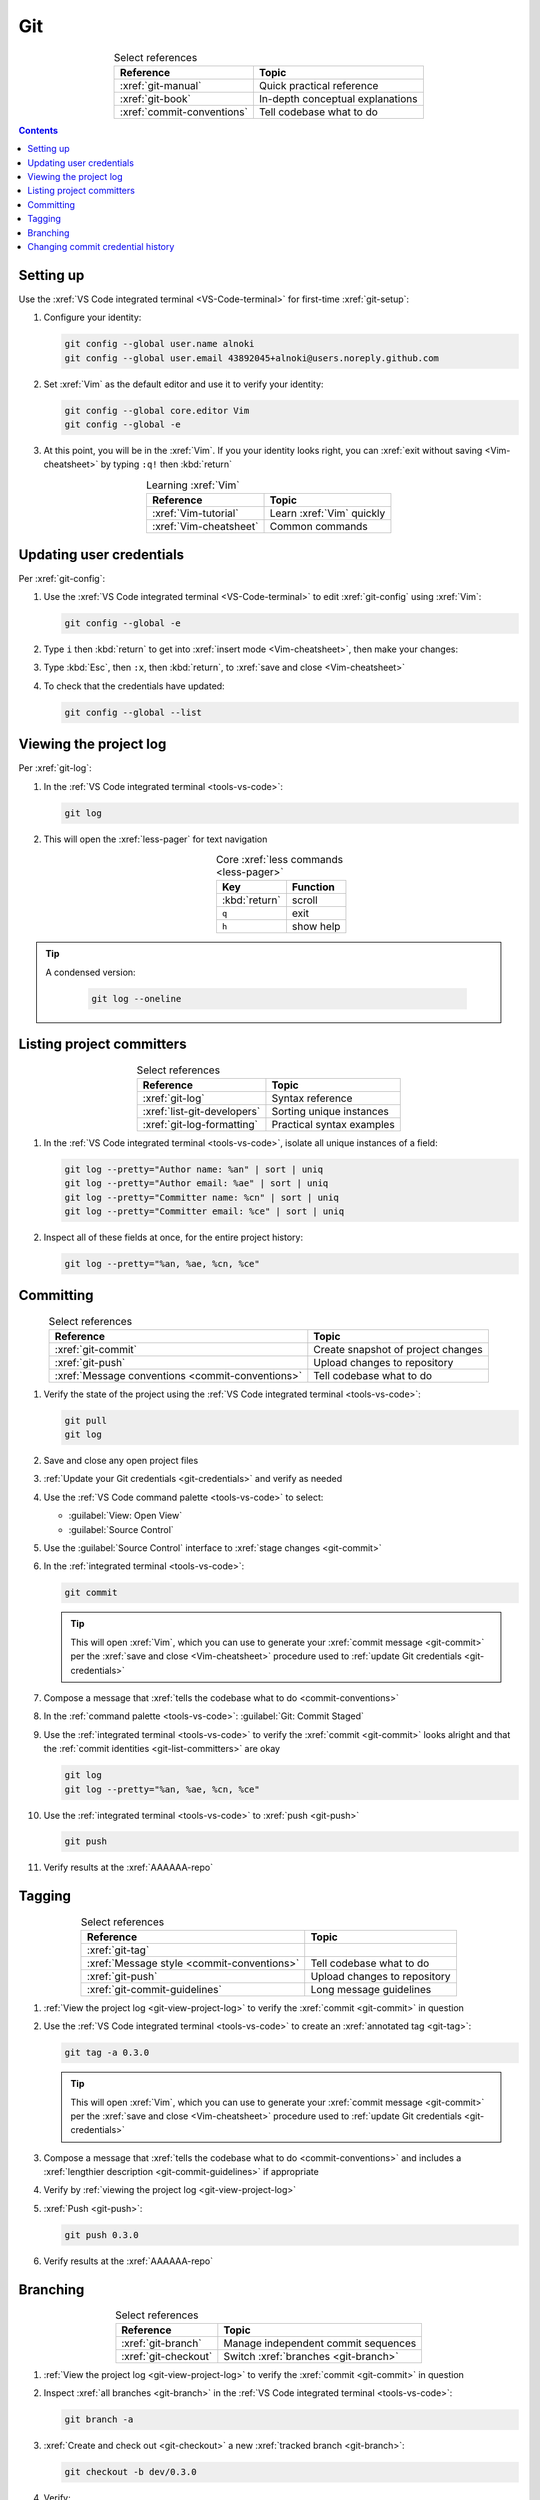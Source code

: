 .. 5863379

.. _git-procedures:


###
Git
###

.. csv-table:: Select references
   :header: "Reference", "Topic"
   :align: center

   :xref:`git-manual`, Quick practical reference
   :xref:`git-book`, In-depth conceptual explanations
   :xref:`commit-conventions`, Tell codebase what to do

.. contents:: Contents
   :local:

.. _git-setup:


**********
Setting up
**********

Use the :xref:`VS Code integrated terminal <VS-Code-terminal>` for first-time
:xref:`git-setup`:

#. Configure your identity:

   .. code-block:: bash

      git config --global user.name alnoki
      git config --global user.email 43892045+alnoki@users.noreply.github.com

#. Set :xref:`Vim` as the default editor and use it to verify your identity:

   .. code-block:: bash

      git config --global core.editor Vim
      git config --global -e

#. At this point, you will be in the :xref:`Vim`. If you your identity looks
   right, you can :xref:`exit without saving <Vim-cheatsheet>` by typing
   ``:q!`` then :kbd:`return`

.. csv-table:: Learning :xref:`Vim`
   :header: "Reference", "Topic"
   :align: center

   :xref:`Vim-tutorial`, Learn :xref:`Vim` quickly
   :xref:`Vim-cheatsheet`, Common commands

.. _git-credentials:


*************************
Updating user credentials
*************************

Per :xref:`git-config`:

#. Use the :xref:`VS Code integrated terminal <VS-Code-terminal>` to edit
   :xref:`git-config` using :xref:`Vim`:

   .. code-block:: bash

      git config --global -e

#. Type ``i`` then :kbd:`return` to get into
   :xref:`insert mode <Vim-cheatsheet>`, then make your changes:

   .. code-block:: none
      :emphasize-lines: 2-3

      [user]
           name = alnoki
           email = 43892045+alnoki@users.noreply.github.com
      [core]
           editor = Vim

#. Type :kbd:`Esc`, then ``:x``, then :kbd:`return`, to
   :xref:`save and close <Vim-cheatsheet>`
#. To check that the credentials have updated:

   .. code-block:: bash

      git config --global --list

.. _git-view-project-log:


***********************
Viewing the project log
***********************

Per :xref:`git-log`:

#. In the :ref:`VS Code integrated terminal <tools-vs-code>`:

   .. code-block:: bash

      git log

#. This will open the :xref:`less-pager` for text navigation

   .. csv-table:: Core :xref:`less commands <less-pager>`
      :header: "Key", "Function"
      :align: center

      :kbd:`return`, scroll
      ``q``, exit
      ``h``, show help

.. tip::
   A condensed version:

      .. code-block:: bash

         git log --oneline

.. _git-list-committers:


**************************
Listing project committers
**************************

.. csv-table:: Select references
   :header: "Reference", "Topic"
   :align: center

   :xref:`git-log`, Syntax reference
   :xref:`list-git-developers`, Sorting unique instances
   :xref:`git-log-formatting`, Practical syntax examples

#. In the :ref:`VS Code integrated terminal <tools-vs-code>`, isolate all
   unique instances of a field:

   .. code-block:: bash

      git log --pretty="Author name: %an" | sort | uniq
      git log --pretty="Author email: %ae" | sort | uniq
      git log --pretty="Committer name: %cn" | sort | uniq
      git log --pretty="Committer email: %ce" | sort | uniq

#. Inspect all of these fields at once, for the entire project history:

   .. code-block:: bash

      git log --pretty="%an, %ae, %cn, %ce"

.. _git-committing:


**********
Committing
**********

.. csv-table:: Select references
   :header: "Reference", "Topic"
   :align: center

   :xref:`git-commit`, Create snapshot of project changes
   :xref:`git-push`, Upload changes to repository
   :xref:`Message conventions <commit-conventions>`, Tell codebase what to do

#. Verify the state of the project using the
   :ref:`VS Code integrated terminal <tools-vs-code>`:

   .. code-block:: bash

      git pull
      git log

#. Save and close any open project files
#. :ref:`Update your Git credentials <git-credentials>` and verify as needed
#. Use the :ref:`VS Code command palette <tools-vs-code>` to select:

   * :guilabel:`View: Open View`
   * :guilabel:`Source Control`

#. Use the :guilabel:`Source Control` interface to
   :xref:`stage changes <git-commit>`
#. In the :ref:`integrated terminal <tools-vs-code>`:

   .. code-block:: bash

      git commit

   .. tip::
      This will open :xref:`Vim`, which you can use to generate your
      :xref:`commit message <git-commit>` per the
      :xref:`save and close <Vim-cheatsheet>` procedure used to
      :ref:`update Git credentials <git-credentials>`

#. Compose a message that
   :xref:`tells the codebase what to do <commit-conventions>`
#. In the :ref:`command palette <tools-vs-code>`:
   :guilabel:`Git: Commit Staged`
#. Use the :ref:`integrated terminal <tools-vs-code>` to verify the
   :xref:`commit <git-commit>` looks alright and that the
   :ref:`commit identities <git-list-committers>` are okay

   .. code-block:: bash

      git log
      git log --pretty="%an, %ae, %cn, %ce"

#. Use the :ref:`integrated terminal <tools-vs-code>` to
   :xref:`push <git-push>`

   .. code-block:: bash

      git push

#. Verify results at the :xref:`AAAAAA-repo`


.. _git-tagging:


*******
Tagging
*******

.. csv-table:: Select references
   :header: "Reference", "Topic"
   :align: center

   :xref:`git-tag`
   :xref:`Message style <commit-conventions>`, Tell codebase what to do
   :xref:`git-push`, Upload changes to repository
   :xref:`git-commit-guidelines`, Long message guidelines


#. :ref:`View the project log <git-view-project-log>` to verify the
   :xref:`commit <git-commit>` in question
#. Use the :ref:`VS Code integrated terminal <tools-vs-code>` to create an
   :xref:`annotated tag <git-tag>`:

   .. code-block:: bash

      git tag -a 0.3.0

   .. tip::
      This will open :xref:`Vim`, which you can use to generate your
      :xref:`commit message <git-commit>` per the
      :xref:`save and close <Vim-cheatsheet>` procedure used to
      :ref:`update Git credentials <git-credentials>`

#. Compose a message that
   :xref:`tells the codebase what to do <commit-conventions>` and includes
   a :xref:`lengthier description <git-commit-guidelines>` if appropriate
#. Verify by :ref:`viewing the project log <git-view-project-log>`
#. :xref:`Push <git-push>`:

   .. code-block:: bash

      git push 0.3.0

#. Verify results at the :xref:`AAAAAA-repo`

.. _git-branching:


*********
Branching
*********

.. csv-table:: Select references
   :header: "Reference", "Topic"
   :align: center

   :xref:`git-branch`, Manage independent commit sequences
   :xref:`git-checkout`, Switch :xref:`branches <git-branch>`

#. :ref:`View the project log <git-view-project-log>` to verify the
   :xref:`commit <git-commit>` in question
#. Inspect :xref:`all branches <git-branch>` in the
   :ref:`VS Code integrated terminal <tools-vs-code>`:

   .. code-block:: bash

      git branch -a

#. :xref:`Create and check out <git-checkout>` a new
   :xref:`tracked branch <git-branch>`:

   .. code-block:: bash

      git checkout -b dev/0.3.0

#. Verify:

   .. code-block:: bash

      git branch


.. tip::

   The first time you :ref:`commit <git-committing>` a new
   :xref:`branch <git-branch>` to the :xref:`AAAAAA-repo`, make sure to
   :xref:`set upstream tracking <git-push>`:

   .. code-block:: bash

      git push -u origin dev/0.3.0

.. _git-change-commit-history:


**********************************
Changing commit credential history
**********************************

.. csv-table:: Select references
   :header: "Reference", "Topic"
   :align: center

   :xref:`Change author history <github-change-authors>`, "
   :xref:`GitHub` instructions"
   :xref:`git-branch-filtering`, Advanced syntax

#. For the most part, follow :xref:`github-change-authors`. Before you
   :xref:`push the corrected history <github-change-authors>`, check out the
   updated :ref:`commit credential history <git-list-committers>`:

   .. code-block:: bash

      git log --pretty="%an, %ae, %cn, %ce"

#. If you forget to :ref:`update your user credentials <git-credentials>`
   before :ref:`committing and pushing <git-committing>` (a whole bunch of
   times),
   use:

   .. code-block:: bash

      #!/bin/sh

      git filter-branch --env-filter '
      CORRECT_NAME="alnoki"
      CORRECT_EMAIL="43892045+alnoki@users.noreply.github.com"
      if [ "$GIT_AUTHOR_EMAIL" != "$CORRECT_EMAIL" ]
      then
          export GIT_AUTHOR_NAME="$CORRECT_NAME"
          export GIT_AUTHOR_EMAIL="$CORRECT_EMAIL"
          export GIT_COMMITTER_NAME="$CORRECT_NAME"
          export GIT_COMMITTER_EMAIL="$CORRECT_EMAIL"
      fi
      ' --tag-name-filter cat -- --branches --tags

   * This will update all
     :ref:`project commit credentials <git-list-committers>`
     that were not authored by ``43892045+alnoki@users.noreply.github.com``

#. If you want to get more specific about your selections:

   .. code-block:: bash

      #!/bin/sh

      git filter-branch --env-filter '
      OLD_NAME="Some d00d"
      OLD_NAME2="ikonla"
      OLD_EMAIL="not_alnoki@interweb.com"
      OLD_EMAIL2="d00000000d@l33t.com"
      CORRECT_NAME="alnoki"
      CORRECT_EMAIL="43892045+alnoki@users.noreply.github.com"
      if [ "$GIT_AUTHOR_NAME" = "$OLD_NAME" ] ||
         [ "$GIT_AUTHOR_NAME" = "$OLD_NAME2" ]
      then
          export GIT_AUTHOR_NAME="$CORRECT_NAME"
          export GIT_AUTHOR_EMAIL="$CORRECT_EMAIL"
      fi
      if [ "$GIT_COMMITTER_EMAIL" = "$OLD_EMAIL" ] ||
         [ "$GIT_COMMITTER_EMAIL" = "$OLD_EMAIL2" ]
      then
          export GIT_COMMITTER_NAME="$CORRECT_NAME"
          export GIT_COMMITTER_EMAIL="$CORRECT_EMAIL"
      fi
      ' --tag-name-filter cat -- --branches --tags

